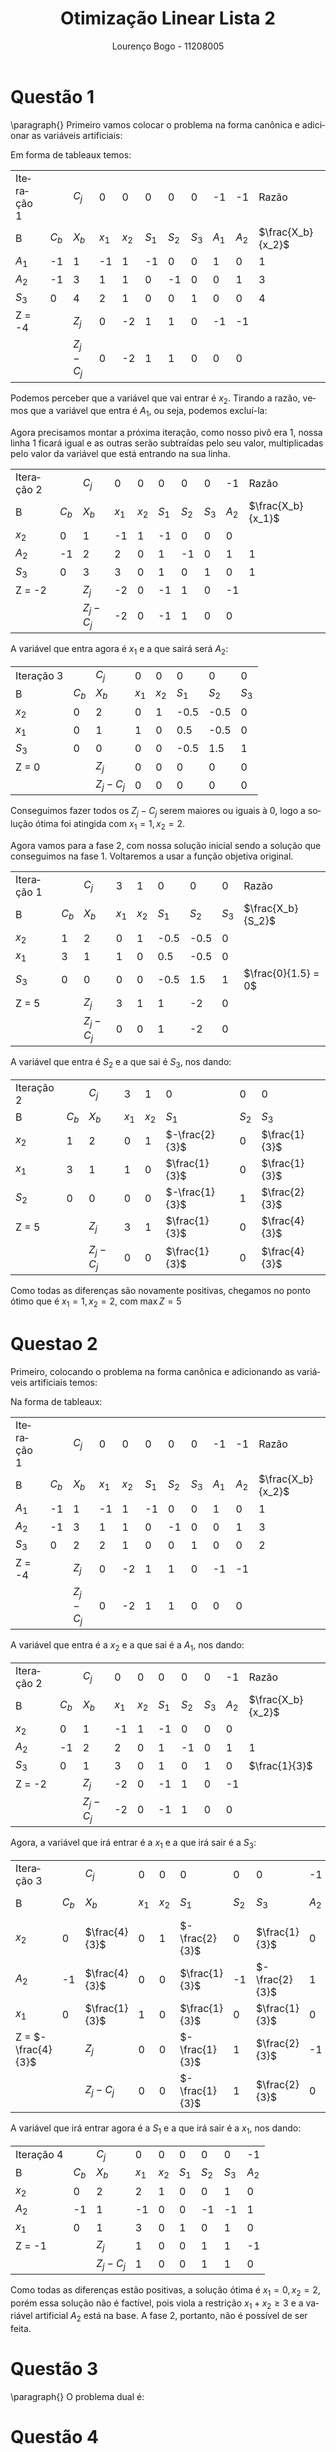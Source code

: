 #+TITLE: Otimização Linear Lista 2
#+AUTHOR: Lourenço Bogo - 11208005
#+EMAIL: louhmmsb@usp.br
#+LANGUAGE: pt-br

#+LATEX_HEADER: \usepackage[hyperref, x11names]{xcolor}
#+LATEX_HEADER: \hypersetup{colorlinks = true, urlcolor = SteelBlue4, linkcolor = black}
#+LATEX_HEADER: \usepackage[AUTO]{babel}
#+LATEX_HEADER: \usepackage{geometry}
#+LATEX_HEADER: \geometry{verbose,a4paper,left=2cm,top=2cm,right=3cm,bottom=3cm}
#+LATEX_HEADER: \AtBeginEnvironment{align*}{\setcounter{equation}{0}}
#+LATEX_HEADER: \usepackage{pgfplots}
#+LATEX_HEADER: \usepackage{tikz}
#+LATEX_HEADER: \pgfplotsset{width=10cm, compat=1.9}
#+LATEX_HEADER: \definecolor{marsela}{RGB}{165, 42, 42}
#+latex_class_options: [11pt]
#+OPTIONS: toc:nil

* Questão 1
\paragraph{} Primeiro vamos colocar o problema na forma canônica e adicionar as variáveis artificiais:
#+begin_export latex
\begin{align*}
  \max Z = -A_{1} -A_{2}\\
  -1x_{1}+1x_{2}-1S_{1}+0S_{2}+0S_{3}+1A_{1}+0A_{2} = 1\\
  1x_{1}+1x_{2}+0S_{1}-1S_{2}+0S_{3}+0A_{1}+1A_{2} = 3\\
  2x_{1}+1x_{2}+0S_{1}+0S_{2}+1S_{3}+0A_{1}+0A_{2} = 4\\
  x_{1},x_{2},S_{1},S_{2},S_{3},A_{1},A_{2} \geq 0
\end{align*}
#+end_export
Em forma de tableaux temos:

#+attr_latex: :align c c c c c c c c c c c
| Iteração 1 |       | $C_j$     |     0 |     0 |     0 |     0 |     0 |    -1 |    -1 |             Razão |
| B          | $C_b$ | $X_b$     | $x_1$ | $x_2$ | $S_1$ | $S_2$ | $S_3$ | $A_1$ | $A_2$ | $\frac{X_b}{x_2}$ |
| $A_1$      |    -1 | 1         |    -1 |     1 |    -1 |     0 |     0 |     1 |     0 |                 1 |
| $A_2$      |    -1 | 3         |     1 |     1 |     0 |    -1 |     0 |     0 |     1 |                 3 |
| $S_3$      |     0 | 4         |     2 |     1 |     0 |     0 |     1 |     0 |     0 |                 4 |
| Z = -4     |       | $Z_j$     |     0 |    -2 |     1 |     1 |     0 |    -1 |    -1 |                   |
|            |       | $Z_j-C_j$ |     0 |    -2 |     1 |     1 |     0 |     0 |     0 |                   |

Podemos perceber que a variável que vai entrar é $x_2$. Tirando a razão, vemos que a variável que entra é $A_1$, ou seja, podemos excluí-la:

Agora precisamos montar a próxima iteração, como nosso pivô era 1, nossa linha 1 ficará igual e as outras serão subtraídas pelo seu valor, multiplicadas pelo valor da variável que está
entrando na sua linha.

#+attr_latex: :align c c c c c c c c c c
| Iteração 2 |       | $C_j$     |     0 |     0 |     0 |     0 |     0 |    -1 |             Razão |
| B          | $C_b$ | $X_b$     | $x_1$ | $x_2$ | $S_1$ | $S_2$ | $S_3$ | $A_2$ | $\frac{X_b}{x_1}$ |
| $x_2$      |     0 | 1         |    -1 |     1 |    -1 |     0 |     0 |     0 |                   |
| $A_2$      |    -1 | 2         |     2 |     0 |     1 |    -1 |     0 |     1 |                 1 |
| $S_3$      |     0 | 3         |     3 |     0 |     1 |     0 |     1 |     0 |                 1 |
| Z = -2     |       | $Z_j$     |    -2 |     0 |    -1 |     1 |     0 |    -1 |                   |
|            |       | $Z_j-C_j$ |    -2 |     0 |    -1 |     1 |     0 |     0 |                   |

A variável que entra agora é $x_1$ e a que sairá será $A_2$:
#+attr_latex: :align c c c c c c c c
| Iteração 3 |       | $C_j$     |     0 |     0 |     0 |     0 |     0 |
| B          | $C_b$ | $X_b$     | $x_1$ | $x_2$ | $S_1$ | $S_2$ | $S_3$ |
| $x_2$      |     0 | 2         |     0 |     1 |  -0.5 |  -0.5 |     0 |
| $x_1$      |     0 | 1         |     1 |     0 |   0.5 |  -0.5 |     0 |
| $S_3$      |     0 | 0         |     0 |     0 |  -0.5 |   1.5 |     1 |
| Z = 0      |       | $Z_j$     |     0 |     0 |     0 |     0 |     0 |
|            |       | $Z_j-C_j$ |     0 |     0 |     0 |     0 |     0 |

Conseguimos fazer todos os $Z_j-C_j$ serem maiores ou iguais à 0, logo a solução ótima foi atingida com $x_1=1,x_2=2$.

Agora vamos para a fase 2, com nossa solução inicial sendo a solução que conseguimos na fase 1. Voltaremos a usar a função objetiva original.

#+attr_latex: :align c c c c c c c c c
| Iteração 1 |       | $C_j$     |     3 |     1 |     0 |     0 |     0 | Razão               |
| B          | $C_b$ | $X_b$     | $x_1$ | $x_2$ | $S_1$ | $S_2$ | $S_3$ | $\frac{X_b}{S_2}$   |
| $x_2$      |     1 | 2         |     0 |     1 |  -0.5 |  -0.5 |     0 |                     |
| $x_1$      |     3 | 1         |     1 |     0 |   0.5 |  -0.5 |     0 |                     |
| $S_3$      |     0 | 0         |     0 |     0 |  -0.5 |   1.5 |     1 | $\frac{0}{1.5} = 0$ |
| Z = 5      |       | $Z_j$     |     3 |     1 |     1 |    -2 |     0 |                     |
|            |       | $Z_j-C_j$ |     0 |     0 |     1 |    -2 |     0 |                     |

A variável que entra é $S_2$ e a que sai é $S_3$, nos dando:

#+attr_latex: :align c c c c c c c c
| Iteração 2 |       | $C_j$     |     3 |     1 | 0              |     0 | 0             |
| B          | $C_b$ | $X_b$     | $x_1$ | $x_2$ | $S_1$          | $S_2$ | $S_3$         |
| $x_2$      |     1 | 2         |     0 |     1 | $-\frac{2}{3}$ |     0 | $\frac{1}{3}$ |
| $x_1$      |     3 | 1         |     1 |     0 | $\frac{1}{3}$  |     0 | $\frac{1}{3}$ |
| $S_2$      |     0 | 0         |     0 |     0 | $-\frac{1}{3}$ |     1 | $\frac{2}{3}$ |
| Z = 5      |       | $Z_j$     |     3 |     1 | $\frac{1}{3}$  |     0 | $\frac{4}{3}$ |
|            |       | $Z_j-C_j$ |     0 |     0 | $\frac{1}{3}$  |     0 | $\frac{4}{3}$ |

Como todas as diferenças são novamente positivas, chegamos no ponto ótimo que é $x_1=1, x_2=2$, com $\max Z = 5$

* Questao 2
Primeiro, colocando o problema na forma canônica e adicionando as variáveis artificiais temos:

#+begin_export latex
\begin{align*}
  \max Z = -A_{1} -A_{2}\\
  -1x_{1}+1x_{2}-1S_{1}+0S_{2}+0S_{3}+1A_{1}+0A_{2} = 1\\
  1x_{1}+1x_{2}+0S_{1}-1S_{2}+0S_{3}+0A_{1}+1A_{2} = 3\\
  2x_{1}+1x_{2}+0S_{1}+0S_{2}+1S_{3}+0A_{1}+0A_{2} = 2\\
  x_{1},x_{2},S_{1},S_{2},S_{3},A_{1},A_{2} \geq 0
\end{align*}
#+end_export

Na forma de tableaux:

#+attr_latex: :align c c c c c c c c c c c
| Iteração 1 |       | $C_j$     |     0 |     0 |     0 |     0 |     0 |    -1 |    -1 |             Razão |
| B          | $C_b$ | $X_b$     | $x_1$ | $x_2$ | $S_1$ | $S_2$ | $S_3$ | $A_1$ | $A_2$ | $\frac{X_b}{x_2}$ |
| $A_1$      |    -1 | 1         |    -1 |     1 |    -1 |     0 |     0 |     1 |     0 |                 1 |
| $A_2$      |    -1 | 3         |     1 |     1 |     0 |    -1 |     0 |     0 |     1 |                 3 |
| $S_3$      |     0 | 2         |     2 |     1 |     0 |     0 |     1 |     0 |     0 |                 2 |
| Z = -4     |       | $Z_j$     |     0 |    -2 |     1 |     1 |     0 |    -1 |    -1 |                   |
|            |       | $Z_j-C_j$ |     0 |    -2 |     1 |     1 |     0 |     0 |     0 |                   |

A variável que entra é a $x_2$ e a que sai é a $A_1$, nos dando:

#+attr_latex: :align c c c c c c c c c c
| Iteração 2 |       | $C_j$     |     0 |     0 |     0 |     0 |     0 |    -1 | Razão             |
| B          | $C_b$ | $X_b$     | $x_1$ | $x_2$ | $S_1$ | $S_2$ | $S_3$ | $A_2$ | $\frac{X_b}{x_2}$ |
| $x_2$      |     0 | 1         |    -1 |     1 |    -1 |     0 |     0 |     0 |                   |
| $A_2$      |    -1 | 2         |     2 |     0 |     1 |    -1 |     0 |     1 | 1                 |
| $S_3$      |     0 | 1         |     3 |     0 |     1 |     0 |     1 |     0 | $\frac{1}{3}$     |
| Z = -2     |       | $Z_j$     |    -2 |     0 |    -1 |     1 |     0 |    -1 |                   |
|            |       | $Z_j-C_j$ |    -2 |     0 |    -1 |     1 |     0 |     0 |                   |

Agora, a variável que irá entrar é a $x_1$ e a que irá sair é a $S_3$:


#+attr_latex: :align c c c c c c c c c c
| Iteração 3         |       | $C_j$         |     0 |     0 | 0              |     0 | 0              |    -1 |             Razão |
| B                  | $C_b$ | $X_b$         | $x_1$ | $x_2$ | $S_1$          | $S_2$ | $S_3$          | $A_2$ | $\frac{X_b}{S_1}$ |
| $x_2$              |     0 | $\frac{4}{3}$ |     0 |     1 | $-\frac{2}{3}$ |     0 | $\frac{1}{3}$  |     0 |                   |
| $A_2$              |    -1 | $\frac{4}{3}$ |     0 |     0 | $\frac{1}{3}$  |    -1 | $-\frac{2}{3}$ |     1 |                 4 |
| $x_1$              |     0 | $\frac{1}{3}$ |     1 |     0 | $\frac{1}{3}$  |     0 | $\frac{1}{3}$  |     0 |                 1 |
| Z = $-\frac{4}{3}$ |       | $Z_j$         |     0 |     0 | $-\frac{1}{3}$ |     1 | $\frac{2}{3}$  |    -1 |                   |
|                    |       | $Z_j-C_j$     |     0 |     0 | $-\frac{1}{3}$ |     1 | $\frac{2}{3}$  |     0 |                   |

A variável que irá entrar agora é a $S_1$ e a que irá sair é a $x_1$, nos dando:

#+attr_latex: :align c c c c c c c c c
| Iteração 4 |       | $C_j$     |     0 |     0 |     0 |     0 |     0 |    -1 |
| B          | $C_b$ | $X_b$     | $x_1$ | $x_2$ | $S_1$ | $S_2$ | $S_3$ | $A_2$ |
| $x_2$      |     0 | 2         |     2 |     1 |     0 |     0 |     1 |     0 |
| $A_2$      |    -1 | 1         |    -1 |     0 |     0 |    -1 |    -1 |     1 |
| $x_1$      |     0 | 1         |     3 |     0 |     1 |     0 |     1 |     0 |
| Z = -1     |       | $Z_j$     |     1 |     0 |     0 |     1 |     1 |    -1 |
|            |       | $Z_j-C_j$ |     1 |     0 |     0 |     1 |     1 |     0 |

Como todas as diferenças estão positivas, a solução ótima é $x_1=0, x_2=2$, porém essa solução não é factível, pois viola a restrição
$x_1+x_2 \geq 3$ e a variável artificial $A_2$ está na base. A fase 2, portanto, não é possível de ser feita.
* Questão 3
\paragraph{} O problema dual é:
#+begin_export latex
\begin{align*}
  \max \: &20y_{1} + 10y_{2} - 30y_{3} \\
  \text{suj. } &2y_{1} + y_{2} + 3y_{3} \geq 5\\
       &4y_{1} - y_{2} - 2y_{3} \leq 6 \\
  &7y_{1} - y_{2} - 3y_{3} = 5
    y_{1} \geq 0, y_{2} \leq 0, y_{3}\text{ irrestrito}
\end{align*}
#+end_export
* Questão 4
\paragraph{}Teorema Fraco da Dualidade: Se x é uma solução factível de um problema primal de
maximização e y é uma solução factível do dual, então
#+begin_export latex
$c^{t}x \leq b^{t}y$
#+end_export

Demonstração:

Por hipótese, temos que $Ax_0 \leq b$ e $A^ty_0 \geq c$. Sejam $u = b - Ax_0$ e $v = A^ty_0 - c$ as folgas das restrições.

Então: $u \geq 0$, $v \geq 0$, $b = u + Ax_0$ e $A^ty_0 = v + c$.

Temos:

#+begin_export latex
\begin{align*}
   b\cdot y_{0} &= y_{0}^{t}b = y_{0}^{t}(u+Ax_{0}) = y_{0}^{t}u+y_{0}^{t}Ax_{0}\\
   &= y_{0}\cdot u + {(y_{0}^{t}Ax_{0})}^{t} = y_{0}\cdot u + x_{0}^{t}(A^{t}y_{0}) \\
   &= y_{0}\cdot u + x_{0}^{t}(v+c) = y_{0}\cdot u + x_{0}\cdot v + x_{0}\cdot c
 \end{align*}
#+end_export

Ou seja:

#+begin_export latex
$b\cdot y_{0} = y_{0}\cdot u + x_{0}\cdot v + x_{0}\cdot c$
#+end_export

Como $y_0\cdot u + x_0\cdot v$ é posivito, temos que $c\cdot x_0 \leq b\cdot y_0$

Teorema Forte da Dualidade: Se $x^*$ é uma solução ótima do problema primal
#+begin_export latex
\begin{align*}
  \max c^{t}x\\
  \text{suj }Ax &= b\\
  x &\geq 0
\end{align*}
#+end_export
\\
então o problema dual
#+begin_export latex
\begin{align*}
  \max b^{t}y\\
  \text{suj }A^{t}x &= c\\
  y &\text{ irrestrito}
\end{align*}
#+end_export
\\
tem solução ótima $y^*$ com $c^tx^* = b^ty^*$.
* Questão 5
Primeiro vamos adcionar as variáveis de folga, nos dando o seguinte problema:
#+begin_export latex
\begin{align*}
  \max z = 3x_{1} + 2x_{2} + 4x_{3}\\
  x_{1} + x_{2} + 2x_{3} + x_{4} = 4\\
  2x_{1} + 3x_{3} + x_{5} = 5\\
  2x_{1} + x_{2} + 3x_{3} + x_{6} = 7
\end{align*}
#+end_export

Nossa base inicial é $X_b = (x_4, x_5, x_6) = (4, 5, 7)$, nossa matriz B é a indentidade e nosso vetor y é $(0, 0, 0)$.

Calculando os valores $c_j-z_j = c_j-yP_j$, temos:
#+begin_export latex
\begin{align*}
  c_{1} - yP_{1} = 3 - (0, 0, 0)\cdot P_{1} = 3\\
  c_{2} - yP_{2} = 2 - (0, 0, 0)\cdot P_{2} = 2\\
  c_{3} - yP_{3} = 4 - (0, 0, 0)\cdot P_{3} = 4
\end{align*}
#+end_export

Logo, a variável que irá entrar é a variável $x_3$.

Agora, vamos descobrir quem sai:

#+begin_export latex
$\bar{P_{j}} = B^{-1}Pj =
\begin{bmatrix}
  2 \\
  3 \\
  3
\end{bmatrix}$
#+end_export

Fazendo as razões entre os elementos do vetor $X_b$ e $P_j$ e pegando o mínimo, temos que o elemento que irá sair é o $x_5$.

Agora para a próxima iteração, temos o novo vetor $X_b = (x_4, x_3, x_6) = (\frac{4}{3}, \frac{5}{3}, 2)$.

Para calcular y, precisamos da inversa da nova matriz B, logo vamos usar as propriedades de matrizes Eta para conseguir isso:

Vamos falar que nossa nova matriz $B_1$ é igual à $B\cdot H_1$ onde $H_1$ é uma matriz theta cuja coluna não identidade é o vetor $\bar{P_j}$ da
iteração anterior. Com isso, temos:

#+begin_export latex
\begin{align*}
  H_{1} =
  \begin{bmatrix}
	1 && 2 && 0\\
    0 && 3 && 0\\
    0 && 3 && 1
  \end{bmatrix}\\
  y = C_{b}B_{1}^{-1} \rightarrow yB_{1} = C_{b} \rightarrow yBH_{1} = C_{b}
\end{align*}
#+end_export

Resolvendo esse sistema, encontramos $y = (0, \frac{4}{3}, 0)$.

Agora, fazendo o mesmo processo que fizemos antes, calculamos todos os $C_j-z_j$ e descobrimos que quem irá entrar é o elemento $x_2$.

Agora, precisamos calcular $\bar{P_j}$:

#+begin_export latex
\begin{align*}
  \bar{P_{j}} = B_{1}^{-1} P_{j} \rightarrow B_{1}\bar{P_{j}} = P_{j}
\end{align*}
#+end_export

Resolvendo esse sistema, temos $\bar{P_j} = (1, 0, 1)$ e isso indica que o elemento que irá sair é o $x_4$.

Agora, para a próxima iteração, iremos repetir todo o processo:

- Calculamos nosso novo $X_b$ usando o pivô: $X_b = (\frac{2}{3}, \frac{5}{3}, \frac{4}{3})$
- Usaremos outra matriz eta para não termos que calcular $B^{-1}$: $B_2 = B_1\cdot H_2 = B\cdot H_1\cdot H_2$
- Achamos $y$ resolvendo o sistema $yB_2 = C_b$, nos dando $y = (2, 0, 0)$
- Usamos o $y$ que calculamos para fazer as contas $C_j-z_j$, e descobrimos que quem irá entrar é o elemento $x_2$
- Usamos os valores coeficientes de $x_2$ nas equações para calcular $\bar{P_j}$, nos dando $\bar{P_j} = (1, 2, 2)$
- Usamos o vetor $\bar{P_j}$ para descobrir quem irá sair (será o que tiver a menor razão), nesse caso é o elemento $x_3$

Agora, continuamos para a próxima iteração, onde repetiremos o processo mais uma vez:

- $X_b = (x_2, x_1, x_6) = (\frac{3}{2}, \frac{5}{2}, \frac{1}{2})$
- $B_3 = B_0\cdot H_1\cdot H_2\cdot H_3$
- $y = (2, \frac{1}{2}, 0)$
- Agora, ao calcularmos as diferenças $C_j-z_j$, todas dão negativas, o que significa que chegamos na solução ótima.

Temos, então, que a solução ótima é $(x_1, x_2, x_3) = (\frac{5}{2}, \frac{3}{2}, 0)$ com função objetiva no valor de 10.5.

Todas as contas e manipulações algébricas estarão em uma foto que enviarei como anexo, preferi deixar o espaço aqui o mais limpo possível.

* Questão 6
Vamos usar o método simplex para achar a melhor solução para o problema.

Primeior, vamos colocar o problema na forma canônica:

#+begin_export latex
\begin{align}
  \max Z = 7x_{1}+6x_{2}+5x_{3}-2x_{4}+3x_{5}
  x_{1}+3x_{2}+5x_{3}-2x_{4}+2x_{5}+S_{1} = 4
  4x_{1}+2x_{2}-2x_{3}+x_{4}+x_{5}+S_{3} = 3
  2x_{1}+4x_{2}+4x_{3}-2x_{4}+5x_{5}+S_{4} = 5
  3x_{1}+x_{2}+2x_{3}-x_{4}-2x_{5}+S_{5} = 1
\end{align}
#+end_export

Em forma de tableaux:

#+attr_latex: :align c c c c c c c c c c c c c
| Iteration 1 |       |     $C_j$ |     7 |     6 |     5 |    -2 |     3 |     0 |     0 |     0 |     0 |                             |
| B           | $C_b$ |     $X_b$ | $x_1$ | $x_2$ | $x_3$ | $x_4$ | $x_5$ | $S_1$ | $S_2$ | $S_3$ | $S_4$ | Min ratio $\frac{X_b}{x_1}$ |
| $S_1$       |     0 |         4 |     1 |     3 |     5 |    -2 |     2 |     1 |     0 |     0 |     0 | $\frac{4}{1}$               |
| $S_2$       |     0 |         3 |     4 |     2 |    -2 |     1 |     1 |     0 |     1 |     0 |     0 | $\frac{3}{4}$               |
| $S_3$       |     0 |         5 |     2 |     4 |     4 |    -2 |     5 |     0 |     0 |     1 |     0 | $\frac{5}{2}$               |
| $S_4$       |     0 |         1 |     3 |     1 |     2 |    -1 |    -2 |     0 |     0 |     0 |     1 | $\frac{1}{3}$               |
| $Z=0$       |       |     $Z_j$ |     0 |     0 |     0 |     0 |     0 |     0 |     0 |     0 |     0 |                             |
|             |       | $Z_j-c_j$ |    -7 |    -6 |    -5 |     2 |    -3 |     0 |     0 |     0 |     0 |                             |

O mínimo negativo é -7, logo a variável que entra é $x_1$ e a menor razão é a de $S_4$ logo, ela é a variável que irá sair. O pivô é 3, logo
a linha de da variável que sai será dividida por 3, e as outras serão subtraídas do novo valor dessa linha multiplicado pelo valor da variável que está entrando, na respectiva linha.

#+attr_latex: :align c c c c c c c c c c c c c
| Iteration 2     |       | $C_j$          |     7 | 6               | 5               | -2             | 3               |     0 |     0 |     0 | 0              |                             |
| B               | $C_b$ | $X_b$          | $x_1$ | $x_2$           | $x_3$           | $x_4$          | $x_5$           | $S_1$ | $S_2$ | $S_3$ | $S_4$          | Min ratio $\frac{X_b}{x_1}$ |
| $S_1$           |     0 | $\frac{11}{3}$ |     0 | $\frac{8}{3}$   | $\frac{13}{3}$  | $-\frac{5}{3}$ | $\frac{8}{3}$   |     1 |     0 |     0 | $-\frac{1}{3}$ | $\frac{11}{8}$              |
| $S_2$           |     0 | $\frac{5}{3}$  |     0 | $\frac{2}{3}$   | $-\frac{14}{3}$ | $\frac{7}{3}$  | $\frac{11}{3}$  |     0 |     1 |     0 | $-\frac{4}{3}$ | $\frac{5}{11}$              |
| $S_3$           |     0 | $\frac{13}{3}$ |     0 | $\frac{10}{3}$  | $\frac{8}{3}$   | $-\frac{4}{3}$ | $\frac{19}{3}$  |     0 |     0 |     1 | $-\frac{2}{3}$ | $\frac{13}{19}$             |
| $x_1$           |     7 | $\frac{1}{3}$  |     1 | $\frac{1}{3}$   | $\frac{2}{3}$   | $-\frac{1}{3}$ | $-\frac{2}{3}$  |     0 |     0 |     0 | 1              |                             |
| $Z=\frac{7}{3}$ |       | $Z_j$          |     7 | $\frac{7}{3}$   | $\frac{14}{3}$  | $-\frac{7}{3}$ | $-\frac{14}{3}$ |     0 |     0 |     0 | $\frac{7}{3}$  |                             |
|                 |       | $Z_j-c_j$      |     0 | $-\frac{11}{3}$ | $-\frac{1}{3}$  | $-\frac{1}{3}$ | $-\frac{23}{3}$ |     0 |     0 |     0 | $\frac{7}{3}$  |                             |

Agora a variável que entra é a $x_5$, e tirando as razões, a que sai é a variável $S_2$. Nosso pivô é $\frac{11}{3}$

#+attr_latex: :align c c c c c c c c c c c c c
| Iteration 3       |       | $C_j$           |     7 | 6                | 5                 | -2               |     3 |     0 | 0                |     0 | 0               |                             |
| B                 | $C_b$ | $X_b$           | $x_1$ | $x_2$            | $x_3$             | $x_4$            | $x_5$ | $S_1$ | $S_2$            | $S_3$ | $S_4$           | Min ratio $\frac{X_b}{x_1}$ |
| $S_1$             |     0 | $\frac{27}{11}$ |     0 | $\frac{24}{11}$  | $\frac{85}{11}$   | $-\frac{37}{11}$ |     0 |     1 | $-\frac{8}{11}$  |     0 | $\frac{7}{11}$  | $\frac{27}{85}$             |
| $x_5$             |     3 | $\frac{5}{11}$  |     0 | $\frac{2}{11}$   | $-\frac{14}{11}$  | $\frac{7}{11}$   |     1 |     0 | $\frac{3}{11}$   |     0 | $-\frac{4}{11}$ |                             |
| $S_3$             |     0 | $\frac{16}{11}$ |     0 | $\frac{24}{11}$  | $\frac{118}{11}$  | $-\frac{59}{11}$ |     0 |     0 | $\frac{-19}{11}$ |     1 | $\frac{18}{11}$ | $\frac{8}{59}$              |
| $x_1$             |     7 | $\frac{7}{11}$  |     1 | $\frac{5}{11}$   | $-\frac{2}{11}$   | $\frac{1}{11}$   |     0 |     0 | $\frac{2}{11}$   |     0 | $\frac{1}{11}$  |                             |
| $Z=\frac{64}{11}$ |       | $Z_j$           |     7 | $\frac{41}{11}$  | $-\frac{56}{11}$  | $\frac{28}{11}$  |     3 |     0 | $\frac{23}{11}$  |     0 | $\frac{-5}{11}$ |                             |
|                   |       | $Z_j-c_j$       |     0 | $-\frac{25}{11}$ | $-\frac{111}{11}$ | $\frac{50}{11}$  |     0 |     0 | $\frac{23}{11}$  |     0 | $-\frac{5}{11}$ |                             |

Agora entra $x_3$ e sai $S_3$ com pivô $\frac{118}{11}$:

#+attr_latex: :align c c c c c c c c c c c c c
| Iteration 4        |       | $C_j$           |     7 | 6                |     5 | -2             |     3 |     0 | 0                  | 0                 | 0                |                             |
| B                  | $C_b$ | $X_b$           | $x_1$ | $x_2$            | $x_3$ | $x_4$          | $x_5$ | $S_1$ | $S_2$              | $S_3$             | $S_4$            | Min ratio $\frac{X_b}{x_1}$ |
| $S_1$              |     0 | $\frac{83}{59}$ |     0 | $\frac{36}{59}$  |     0 | $\frac{1}{2}$  |     0 |     1 | $\frac{61}{118}$   | $-\frac{85}{118}$ | $-\frac{32}{59}$ | $\frac{166}{59}$            |
| $x_5$              |     3 | $\frac{37}{59}$ |     0 | $\frac{26}{59}$  |     0 | 0              |     1 |     0 | $\frac{4}{59}$     | $\frac{7}{59}$    | $-\frac{10}{59}$ |                             |
| $x_3$              |     5 | $\frac{8}{59}$  |     0 | $\frac{12}{59}$  |     1 | $-\frac{1}{2}$ |     0 |     0 | $-\frac{-19}{118}$ | $\frac{11}{118}$  | $\frac{9}{59}$   |                             |
| $x_1$              |     7 | $\frac{39}{59}$ |     1 | $\frac{29}{59}$  |     0 | 0              |     0 |     0 | $\frac{9}{59}$     | $\frac{1}{59}$    | $\frac{7}{59}$   |                             |
| $Z=\frac{424}{59}$ |       | $Z_j$           |     7 | $\frac{341}{59}$ |     5 | $-\frac{5}{2}$ |     3 |     0 | $\frac{55}{118}$   | $\frac{111}{118}$ | $\frac{64}{59}$  |                             |
|                    |       | $Z_j-c_j$       |     0 | $-\frac{13}{59}$ |     0 | $-\frac{1}{2}$ |     0 |     0 | $\frac{55}{118}$   | $\frac{111}{118}$ | $\frac{64}{59}$  |                             |

Agora entra $x_4$ e sai $S_1$ com pivô $\frac{1}{2}$
#+attr_latex: :align c c c c c c c c c c c c c
| Iteration 5        |       | $C_j$            |     7 | 6                |     5 |    -2 |     3 |     0 | 0                 | 0                | 0                |                             |
| B                  | $C_b$ | $X_b$            | $x_1$ | $x_2$            | $x_3$ | $x_4$ | $x_5$ | $S_1$ | $S_2$             | $S_3$            | $S_4$            | Min ratio $\frac{X_b}{x_1}$ |
| $x_4$              |    -2 | $\frac{166}{59}$ |     0 | $\frac{72}{59}$  |     0 |     1 |     0 |     2 | $\frac{122}{118}$ | $-\frac{85}{59}$ | $-\frac{64}{59}$ |                             |
| $x_5$              |     3 | $\frac{37}{59}$  |     0 | $\frac{26}{59}$  |     0 |     0 |     1 |     0 | $\frac{4}{59}$    | $\frac{7}{59}$   | $-\frac{10}{59}$ |                             |
| $x_3$              |     5 | $\frac{91}{59}$  |     0 | $\frac{48}{59}$  |     1 |     0 |     0 |     1 | $\frac{42}{118}$  | $-\frac{37}{59}$ | $-\frac{23}{59}$ |                             |
| $x_1$              |     7 | $\frac{39}{59}$  |     1 | $\frac{29}{59}$  |     0 |     0 |     0 |     0 | $\frac{9}{59}$    | $\frac{1}{59}$   | $\frac{7}{59}$   |                             |
| $Z=\frac{509}{59}$ |       | $Z_j$            |     7 | $\frac{377}{59}$ |     5 |     2 |     3 |     1 | 0.9831$\dots$     | 0.2203$\dots$    | 0.5424$\dots$    |                             |
|                    |       | $Z_j-c_j$        |     0 | $-\frac{23}{59}$ |     0 |     0 |     0 |     1 | 0.9831$\dots$     | 0.2203$\dots$    | 0.5424$\dots$    |                             |

Nosso simplex acaba por aqui já que todas as diferenças são positivas. Nossa função objetiva tem valor maior do que a que foi dada no enunciado, logo a solução dada no enunciado não é
a ótima.

* Questão 7
Como temos apenas duas variáveis, vamos resolver o problema geometricamente. Primeiro vamos plotar as restrições:

#+begin_export latex
\begin{tikzpicture}
  \begin{axis}[axis lines = left, xlabel = $x_{1}$, ylabel = $x_{2}$]

  \addplot[domain=0:10, samples=100, color=red,]{3*x - 1};
  \addlegendentry{$-3x_{1}+x_{2} = -1$}

  \addplot[domain=0:10, samples=100, color=green,]{x - 1};
  \addlegendentry{$x_{1}-x_{2} = 1$}

  \addplot[domain=0:10, samples=100, color=blue,]{(2*x + 6)/7};
  \addlegendentry{$-2x_{1}+7x_{2} = 6$}

  \addplot[domain=0:10, samples=100, color=marsela,]{(9*x - 6)/4};
  \addlegendentry{$9x_{1}-4x_{2} = 6$}

  \addplot[domain=0:10, samples=100, color=yellow,]{(5*x - 3)/2};
  \addlegendentry{$-5x_{1}+2x_{2} = -3$}

  \addplot[domain=0:10, samples=100, color=purple,]{(7*x - 6)/3};
  \addlegendentry{$7x_{1}-3x_{2} = 6$}
  \end{axis}
\end{tikzpicture}
#+end_export

Nossa região factível fica delimitada por 4 pontos:

- O primeiro é definido pelas restrições $-5x_1+2x_2 \leq -3$ e $x_2 \geq 0$. O ponto é o $(0.6, 0)$
- O segundo é definido pelas restrições $9x_1-4x_2 \leq 6$ e $x_2 \geq 0$. O ponto é o $(\frac{2}{3}, 0)$
- O terceiro é definido pelas restrições $-2x_1+7x_2 \leq 6$ e $9x_1-4x_2 \leq 6$. O ponto é o $(1.2, 1.2)$
- O quarto é definido pelas restrições $-2x_1+7x_2 \leq 6$ e $-5x_1+2x_2 \leq -3$. O ponto é o $(\frac{165}{155}, \frac{36}{31})$

Desses pontos, o que nos da o maior valor da função objetiva é o ponto $(0.6, 0)$, ou seja, o valor máximo da função objetiva é $-0.6$.